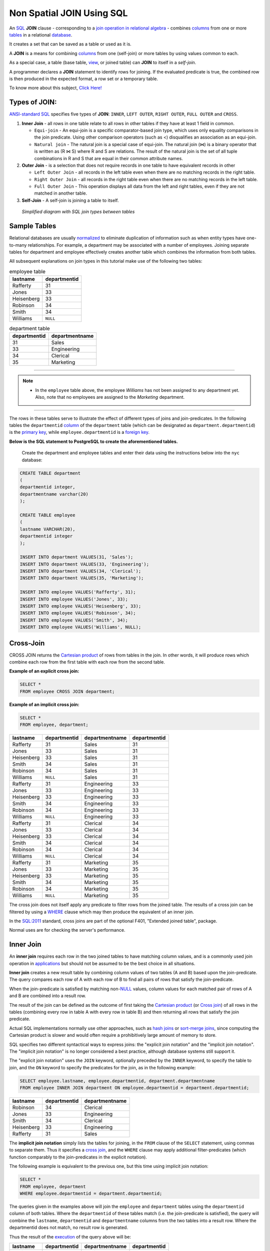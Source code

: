 .. _non_spatial_join:

Non Spatial JOIN Using SQL
==========================

An `SQL <https://en.wikipedia.org/wiki/SQL>`__ **JOIN** clause - corresponding to a `join operation in relational algebra <https://en.wikipedia.org/wiki/Join_(relational_algebra)>`__ - combines `columns <https://en.wikipedia.org/wiki/Column_(database)>`__ from one or more `tables <https://en.wikipedia.org/wiki/Table_(database)>`__ in a relational `database <https://en.wikipedia.org/wiki/Database>`__.

It creates a set that can be saved as a table or used as it is.

A **JOIN** is a means for combining `columns <https://en.wikipedia.org/wiki/Column_(database)>`__ from one (self-join) or more tables by using values common to each.

As a special case, a table (base table, `view <https://en.wikipedia.org/wiki/View_(database)>`__, or joined table) can **JOIN** to itself in a *self-join*.

A programmer declares a **JOIN** statement to identify rows for joining. If the evaluated predicate is true, the combined row is then produced in the expected format, a row set or a temporary table.

To know more about this subject, `Click Here! <https://en.wikipedia.org/wiki/Join_(SQL)>`_

Types of JOIN:
--------------

`ANSI-standard SQL <https://en.wikipedia.org/wiki/American_National_Standards_Institute>`__ specifies five types of **JOIN**: ``INNER``, ``LEFT OUTER``, ``RIGHT OUTER``, ``FULL OUTER`` and ``CROSS``.

1. **Inner Join** - all rows in one table relate to all rows in other tables if they have at least 1 field in common.

   * ``Equi-join``  - An equi-join is a specific comparator-based join type, which uses only equality comparisons in the join predicate. Using other comparison operators (such as <) disqualifies an association as an equi-join.

   * ``Natural join`` - The natural join is a special case of equi-join. The natural join (⋈) is a binary operator that is written as (R ⋈ S) where R and S are relations. The result of the natural join is the set of all tuple combinations in R and S that are equal in their common attribute names.

2. **Outer Join** - is a selection that does not require records in one table to have equivalent records in other

   * ``Left Outer Join`` - all records in the left table even when there are no matching records in the right table.

   * ``Right Outer Join`` - all records in the right table even when there are no matching records in the left table.
   
   * ``Full Outer Join`` - This operation displays all data from the left and right tables, even if they are not matched in another table.

3. **Self-Join** - A self-join is joining a table to itself.

.. figure:: ./screenshots/SQL_Joins.png
   
   *Simplified diagram with SQL join types between tables* 

Sample Tables
-------------

Relational databases are usually `normalized <https://en.wikipedia.org/wiki/Database_normalization>`__ to eliminate duplication of information such as when entity types have one-to-many relationships. For example, a department may be associated with a number of employees. Joining separate tables for department and employee effectively creates another table which combines the information from both tables.

All subsequent explanations on join types in this tutorial make use of the following two tables:

.. table:: employee table

   +------------+--------------+
   | lastname   | departmentid |
   +============+==============+
   | Rafferty   | 31           |
   +------------+--------------+
   | Jones      | 33           |
   +------------+--------------+
   | Heisenberg | 33           |
   +------------+--------------+
   | Robinson   | 34           |
   +------------+--------------+
   | Smith      | 34           |
   +------------+--------------+
   | Williams   | ``NULL``     |
   +------------+--------------+

.. table:: department table

   +--------------+----------------+
   | departmentid | departmentname |
   +==============+================+
   | 31           | Sales          |
   +--------------+----------------+
   | 33           | Engineering    |
   +--------------+----------------+
   | 34           | Clerical       |
   +--------------+----------------+
   | 35           | Marketing      |
   +--------------+----------------+

-----

.. Note:: - In the ``employee`` table above, the employee *Williams* has not been assigned to any department yet. Also, note that no employees are assigned to the *Marketing* department.

-----

The rows in these tables serve to illustrate the effect of different types of joins and join-predicates. In the following tables the ``departmentid`` `column <https://en.wikipedia.org/wiki/Column_(database)>`__ of the ``department`` table (which can be designated as ``department.departmentid``) is the `primary key <https://en.wikipedia.org/wiki/Primary_key>`__, while ``employee.departmentid`` is a `foreign key <https://en.wikipedia.org/wiki/Foreign_key>`__.

**Below is the SQL statement to PostgreSQL to create the aforementioned tables.**

  Create the department and employee tables and enter their data using the instructions below into the ``nyc`` database:  
  
.. code-block:: sql

  CREATE TABLE department
  (
  departmentid integer,
  departmentname varchar(20)
  );

  CREATE TABLE employee
  (
  lastname VARCHAR(20),
  departmentid integer
  );

  INSERT INTO department VALUES(31, 'Sales');
  INSERT INTO department VALUES(33, 'Engineering');
  INSERT INTO department VALUES(34, 'Clerical');
  INSERT INTO department VALUES(35, 'Marketing');

  INSERT INTO employee VALUES('Rafferty', 31);
  INSERT INTO employee VALUES('Jones', 33);
  INSERT INTO employee VALUES('Heisenberg', 33);
  INSERT INTO employee VALUES('Robinson', 34);
  INSERT INTO employee VALUES('Smith', 34);
  INSERT INTO employee VALUES('Williams', NULL);

Cross-Join
----------

CROSS JOIN returns the `Cartesian product <https://en.wikipedia.org/wiki/Cartesian_product>`__ of rows from tables in the join. In other words, it will produce rows which combine each row from the first table with each row from the second table.

**Example of an explicit cross join:**

.. code-block:: sql

    SELECT *
    FROM employee CROSS JOIN department;

**Example of an implicit cross join:**

.. code-block:: sql

    SELECT *
    FROM employee, department;

+-----------------+-----------------+-----------------+-----------------+
| lastname        | departmentid    | departmentname  | departmentid    |
+=================+=================+=================+=================+
| Rafferty        | 31              | Sales           | 31              |
+-----------------+-----------------+-----------------+-----------------+
| Jones           | 33              | Sales           | 31              |
+-----------------+-----------------+-----------------+-----------------+
| Heisenberg      | 33              | Sales           | 31              |
+-----------------+-----------------+-----------------+-----------------+
| Smith           | 34              | Sales           | 31              |
+-----------------+-----------------+-----------------+-----------------+
| Robinson        | 34              | Sales           | 31              |
+-----------------+-----------------+-----------------+-----------------+
| Williams        | ``NULL``        | Sales           | 31              |
+-----------------+-----------------+-----------------+-----------------+
| Rafferty        | 31              | Engineering     | 33              |
+-----------------+-----------------+-----------------+-----------------+
| Jones           | 33              | Engineering     | 33              |
+-----------------+-----------------+-----------------+-----------------+
| Heisenberg      | 33              | Engineering     | 33              |
+-----------------+-----------------+-----------------+-----------------+
| Smith           | 34              | Engineering     | 33              |
+-----------------+-----------------+-----------------+-----------------+
| Robinson        | 34              | Engineering     | 33              |
+-----------------+-----------------+-----------------+-----------------+
| Williams        | ``NULL``        | Engineering     | 33              |
+-----------------+-----------------+-----------------+-----------------+
| Rafferty        | 31              | Clerical        | 34              |
+-----------------+-----------------+-----------------+-----------------+
| Jones           | 33              | Clerical        | 34              |
+-----------------+-----------------+-----------------+-----------------+
| Heisenberg      | 33              | Clerical        | 34              |
+-----------------+-----------------+-----------------+-----------------+
| Smith           | 34              | Clerical        | 34              |
+-----------------+-----------------+-----------------+-----------------+
| Robinson        | 34              | Clerical        | 34              |
+-----------------+-----------------+-----------------+-----------------+
| Williams        | ``NULL``        | Clerical        | 34              |
+-----------------+-----------------+-----------------+-----------------+
| Rafferty        | 31              | Marketing       | 35              |
+-----------------+-----------------+-----------------+-----------------+
| Jones           | 33              | Marketing       | 35              |
+-----------------+-----------------+-----------------+-----------------+
| Heisenberg      | 33              | Marketing       | 35              |
+-----------------+-----------------+-----------------+-----------------+
| Smith           | 34              | Marketing       | 35              |
+-----------------+-----------------+-----------------+-----------------+
| Robinson        | 34              | Marketing       | 35              |
+-----------------+-----------------+-----------------+-----------------+
| Williams        | ``NULL``        | Marketing       | 35              |
+-----------------+-----------------+-----------------+-----------------+

The cross join does not itself apply any predicate to filter rows from the joined table. The results of a cross join can be filtered by using a `WHERE <https://en.wikipedia.org/wiki/Where_(SQL)>`__ clause which may then produce the equivalent of an inner join.

In the `SQL:2011 <https://en.wikipedia.org/wiki/SQL:2011>`__ standard, cross joins are part of the optional F401, "Extended joined table", package.

Normal uses are for checking the server's performance.

Inner Join
----------

An **inner join** requires each row in the two joined tables to have matching column values, and is a commonly used join operation in `applications <https://en.wikipedia.org/wiki/Application_software>`__ but should not be assumed to be the best choice in all situations.

**Inner join** creates a new result table by combining column values of two tables (A and B) based upon the join-predicate. The query compares each row of A with each row of B to find all pairs of rows that satisfy the join-predicate.

When the join-predicate is satisfied by matching non-\ `NULL <https://en.wikipedia.org/wiki/Null_(SQL)>`__ values, column values for each matched pair of rows of A and B are combined into a result row.

The result of the join can be defined as the outcome of first taking the `Cartesian product <https://en.wikipedia.org/wiki/Cartesian_product>`__ (or `Cross join <https://en.wikipedia.org/wiki/Join_(SQL)#Cross_join>`__) of all rows in the tables (combining every row in table A with every row in table B) and then returning all rows that satisfy the join predicate.

Actual SQL implementations normally use other approaches, such as `hash joins <https://en.wikipedia.org/wiki/Hash_join>`__ or `sort-merge joins <https://en.wikipedia.org/wiki/Sort-merge_join>`__, since computing the Cartesian product is slower and would often require a prohibitively large amount of memory to store.

SQL specifies two different syntactical ways to express joins: the "explicit join notation" and the "implicit join notation". The "implicit join notation" is no longer considered a best practice, although database systems still support it.

The "explicit join notation" uses the ``JOIN`` keyword, optionally preceded by the ``INNER`` keyword, to specify the table to join, and the ``ON`` keyword to specify the predicates for the join, as in the following example:

.. code-block:: sql

    SELECT employee.lastname, employee.departmentid, department.departmentname 
    FROM employee INNER JOIN department ON employee.departmentid = department.departmentid;

+-------------------+-----------------------+---------------------------+
| lastname          | departmentid          | departmentname            |
+===================+=======================+===========================+
| Robinson          | 34                    | Clerical                  |
+-------------------+-----------------------+---------------------------+
| Jones             | 33                    | Engineering               |
+-------------------+-----------------------+---------------------------+
| Smith             | 34                    | Clerical                  |
+-------------------+-----------------------+---------------------------+
| Heisenberg        | 33                    | Engineering               |
+-------------------+-----------------------+---------------------------+
| Rafferty          | 31                    | Sales                     |
+-------------------+-----------------------+---------------------------+

The **implicit join notation** simply lists the tables for joining, in the ``FROM`` clause of the ``SELECT`` statement, using commas to separate them. Thus it specifies a `cross join <https://en.wikipedia.org/wiki/Join_(SQL)#Cross_join>`__, and the ``WHERE`` clause may apply additional filter-predicates (which function comparably to the join-predicates in the explicit notation).

The following example is equivalent to the previous one, but this time using implicit join notation:

.. code-block:: sql

    SELECT *
    FROM employee, department
    WHERE employee.departmentid = department.departmentid;

The queries given in the examples above will join the ``employee`` and ``department`` tables using the ``departmentid`` column of both tables. Where the ``departmentid`` of these tables match (i.e. the join-predicate is satisfied), the query will combine the ``lastname``, ``departmentid`` and ``departmentname`` columns from the two tables into a result row. Where the departmentid does not match, no result row is generated.

Thus the result of the `execution <https://en.wikipedia.org/wiki/Query_plan>`__ of the query above will be:

+-----------------+-----------------+-----------------+-----------------+
| lastname        | departmentid    | departmentname  | departmentid    |
+=================+=================+=================+=================+
| Robinson        | 34              | Clerical        | 34              |
+-----------------+-----------------+-----------------+-----------------+
| Jones           | 33              | Engineering     | 33              |
+-----------------+-----------------+-----------------+-----------------+
| Smith           | 34              | Clerical        | 34              |
+-----------------+-----------------+-----------------+-----------------+
| Heisenberg      | 33              | Engineering     | 33              |
+-----------------+-----------------+-----------------+-----------------+
| Rafferty        | 31              | Sales           | 31              |
+-----------------+-----------------+-----------------+-----------------+

The employee *Williams* and the department *Marketing* do not appear in the query execution results. Neither of these has any matching rows in the other respective table: *Williams* has no associated department, and no employee has the department id 35 (*Marketing*). Depending on the desired results, this behavior may be a subtle bug, which can be avoided by replacing the inner join with an `outer
join <https://en.wikipedia.org/wiki/Join_(SQL)#Outer_join>`__.

Programmers should take special care when joining tables on columns that can contain `NULL <https://en.wikipedia.org/wiki/Null_(SQL)>`__ values, since NULL will never match any other value (not even NULL itself), unless the join condition explicitly uses a combination predicate that first checks that the joins columns are ``NOT NULL`` before applying the remaining predicate condition(s).

The **inner join** can only be safely used in a database that enforces `referential integrity <https://en.wikipedia.org/wiki/Referential_integrity>`__ or where the join columns are guaranteed not to be NULL. Many `transaction processing <https://en.wikipedia.org/wiki/Transaction_processing>`__ relational databases rely on `Atomicity, Consistency, Isolation, Durability (ACID) <https://en.wikipedia.org/wiki/ACID>`__ data update standards to ensure data integrity, making inner joins an appropriate choice.

However transaction databases usually also have desirable join columns that are allowed to be NULL. Many reporting relational database and `data warehouses <https://en.wikipedia.org/wiki/Data_warehouse>`__ use high volume `Extract, Transform, Load (ETL) <https://en.wikipedia.org/wiki/Extract,_transform,_load>`__ batch updates which make referential integrity difficult or impossible to enforce, resulting in potentially NULL join columns that an SQL query author cannot modify and which cause **inner joins** to omit data with no indication of an error. The choice to use an *8inner join** depends on the database design and data characteristics. A **left outer join** can usually be substituted for an **inner join** when the join columns in one table may contain NULL values.

Any data column that may be NULL (empty) should never be used as a link in an **inner join**, unless the intended result is to eliminate the rows with the NULL value. If NULL join columns are to be deliberately removed from the result set, an **inner join** can be faster than an **outer join** because the table join and filtering is done in a single step.

Conversely, an **inner join** can result in disastrously slow performance or even a server crash when used in a large volume query in combination with database functions in an SQL Where clause.

A function in an SQL Where clause can result in the database ignoring relatively compact table indexes. The database may read and inner join the selected columns from both tables before reducing the number of rows using the filter that depends on a calculated value, resulting in a relatively enormous amount of inefficient processing.

When a result set is produced by joining several tables, including master tables used to look up full text descriptions of numeric
identifier codes (a `Lookup table <https://en.wikipedia.org/wiki/Lookup_table>`__), a NULL value in any one of the foreign keys can result in the entire row being eliminated from the result set, with no indication of error. A complex SQL query that includes one or more **inner joins** and several **outer joins** has the same risk for NULL values in the **inner join** link columns.

A commitment to SQL code containing **inner joins** assumes NULL join columns will not be introduced by future changes, including vendor updates, design changes and bulk processing outside of the application's data validation rules such as data conversions, migrations, bulk imports and merges.

-----

.. Note:: - One can further classify **inner joins** as **equi-joins**, as **natural joins**, or as **cross-joins**.

-----

Equi-Join
~~~~~~~~~~

An **equi-join** is a specific type of comparator-based join, that uses only `equality <https://en.wikipedia.org/wiki/Equality_(mathematics)>`__ comparisons in the join-predicate. Using other comparison operators (such as ``<``) disqualifies a join as an **equi-join**. The query shown above has already provided an example of an **equi-join**:

.. code-block:: sql

    SELECT *
    FROM employee JOIN department ON employee.departmentid = department.departmentid;

We can write **equi-join** as below,

.. code-block:: sql

    SELECT *
    FROM employee, department
    WHERE employee.departmentid = department.departmentid;

If columns in an equi-join have the same name, `SQL-92 <https://en.wikipedia.org/wiki/SQL-92>`__ provides an optional
shorthand notation for expressing equi-joins, by way of the ``USING`` construct.

.. code-block:: sql


    SELECT *
    FROM employee INNER JOIN department USING (departmentid);


The ``USING`` construct is more than mere `syntactic sugar <https://en.wikipedia.org/wiki/Syntactic_sugar>`__, however, since the result set differs from the result set of the version with the explicit predicate.

Specifically, any columns mentioned in the ``USING`` list will appear only once, with an unqualified name, rather than once for each table in the join. In the case above, there will be a single ``departmentid`` column and no ``employee.departmentid`` or ``department.departmentid``.

-----

.. Note:: - The ``USING`` clause is not supported by MS SQL Server and Sybase.

-----

Natural Join
~~~~~~~~~~~~

The **natural join** is a special case of **equi-join**. **Natural join** (⋈) is a `binary operator <https://en.wikipedia.org/wiki/Binary_relation>`__ that is written as (*R* ⋈ *S*) where *R* and *S* are `relations <https://en.wikipedia.org/wiki/Relation_(database)>`__.

The result of the **natural join** is the set of all combinations of `tuples <https://en.wikipedia.org/wiki/Tuples>`__ in *R* and *S* that are equal on their common attribute names. For an example consider the tables *Employee* and *Dept* and their natural join:

This can also be used to define `composition of relations <https://en.wikipedia.org/wiki/Composition_of_relations>`__.
For example, the composition of *employee* and *dept* is their join as shown above, projected on all but the common attribute *DeptName*. In `category theory <https://en.wikipedia.org/wiki/Category_theory>`__, the join is precisely the `fiber product <https://en.wikipedia.org/wiki/Fiber_product>`__.

The natural join is arguably one of the most important operators since it is the relational counterpart of logical AND. Note that if the same variable appears in each of two predicates that are connected by AND, then that variable stands for the same thing and both appearances must always be substituted by the same value.

In particular, the natural join allows the combination of relations that are associated by a `foreign key <https://en.wikipedia.org/wiki/Foreign_key>`__. For example, in the above example a foreign key probably holds from *Employee*.\ *DeptName* to *Dept*.\ *DeptName* and then the natural join of *Employee* and *Dept* combines all employees with their departments. This works because the foreign key holds between attributes with the same name. If this is not the case such as in the foreign key from *Dept*.\ *manager* to *Employee*.\ *Name* then these columns have to be renamed before the natural join is taken. Such a join is sometimes also referred to as an **equi-join**.

-----

.. Tip:: - Most experts agree that **NATURAL JOINs** are dangerous and therefore strongly discourage their use. The danger comes from inadvertently adding a new column, named the same as another column in the other table. An existing natural join might then "naturally" use the new column for comparisons, making comparisons/matches using different criteria (from different columns) than before.

------

Thus an existing query could produce different results, even though the data in the tables have not been changed, but only augmented. The use of column names to automatically determine table links is not an option in large databases with hundreds or thousands of tables where it would place an unrealistic constraint on naming conventions.

Real world databases are commonly designed with `foreign key <https://en.wikipedia.org/wiki/Foreign_key>`__ data that is not consistently populated (NULL values are allowed), due to business rules and context. It is common practice to modify column names of similar data in different tables and this lack of rigid consistency relegates **natural joins** to a theoretical concept for discussion.

The above sample query for **inner joins** can be expressed as a **natural join** in the following way:

.. code-block:: sql

    SELECT *
    FROM employee NATURAL JOIN department;

As with the explicit ``USING`` clause, only one ``departmentid`` column occurs in the joined table, with no qualifier:

+--------------+-------------------+---------------------------+
| DepartmentID | Employee.LastName | Department.DepartmentName |
+==============+===================+===========================+
| 34           | Smith             | Clerical                  |
+--------------+-------------------+---------------------------+
| 33           | Jones             | Engineering               |
+--------------+-------------------+---------------------------+
| 34           | Robinson          | Clerical                  |
+--------------+-------------------+---------------------------+
| 33           | Heisenberg        | Engineering               |
+--------------+-------------------+---------------------------+
| 31           | Rafferty          | Sales                     |
+--------------+-------------------+---------------------------+

PostgreSQL, MySQL and Oracle support natural joins; Microsoft T-SQL and IBM DB2 do not. The columns used in the join are implicit so the join code does not show which columns are expected, and a change in column names may change the results. In the `SQL:2011 <https://en.wikipedia.org/wiki/SQL:2011>`__ standard, **natural joins** are part of the optional F401, "Extended joined table", package.

In many database environments the column names are controlled by an outside vendor, not the query developer. A natural join assumes stability and consistency in column names which can change during vendor mandated version upgrades.

Outer Join
----------

The joined table retains each row—even if no other matching row exists. Outer joins subdivide further into **left outer joins**, **right outer joins**, and **full outer joins**, depending on which table's rows are retained: left, right, or both (in this case *left* and *right* refer to the two sides of the ``JOIN`` keyword).

No implicit join-notation for outer joins exists in standard SQL.

Left Outer Join
~~~~~~~~~~~~~~~~

The result of a **left outer join** (or simply **left join**) for tables A and B always contains all rows of the "left" table (A), even if the join-condition does not find any matching row in the "right" table (B). This means that if the ``ON`` clause matches 0 (zero) rows in B (for a given row in A), the join will still return a row in the result (for that row)—but with NULL in each column from B. A **left outer join** returns all the values from an inner join plus all values in the left table that do not match to the right table, including rows with NULL (empty) values in the link column.

For example, this allows us to find an employee's department, but still shows employees that have not been assigned to a department (contrary to the inner-join example above, where unassigned employees were excluded from the result).

Example of a **left outer join** (the **``OUTER``** keyword is optional), with the additional result row (compared with the inner join)
italicized:

.. code-block:: sql

    SELECT *
    FROM employee LEFT OUTER JOIN department ON employee.DepartmentID = department.DepartmentID;

+-----------------+-----------------+-----------------+-----------------+
| Employee.LastNa | Employee.Depart | Department.Depa | Department.Depa |
| me              | mentID          | rtmentName      | rtmentID        |
+=================+=================+=================+=================+
| Jones           | 33              | Engineering     | 33              |
+-----------------+-----------------+-----------------+-----------------+
| Rafferty        | 31              | Sales           | 31              |
+-----------------+-----------------+-----------------+-----------------+
| Robinson        | 34              | Clerical        | 34              |
+-----------------+-----------------+-----------------+-----------------+
| Smith           | 34              | Clerical        | 34              |
+-----------------+-----------------+-----------------+-----------------+
| *Williams*      | ``NULL``        | ``NULL``        | ``NULL``        |
+-----------------+-----------------+-----------------+-----------------+
| Heisenberg      | 33              | Engineering     | 33              |
+-----------------+-----------------+-----------------+-----------------+

Right Outer Join
~~~~~~~~~~~~~~~~

A **right outer join** (or **right join**) closely resembles a left outer join, except with the treatment of the tables reversed. Every row from the "right" table (B) will appear in the joined table at least once. If no matching row from the "left" table (A) exists, NULL will appear in columns from A for those rows that have no match in B.

A right outer join returns all the values from the right table and matched values from the left table (NULL in the case of no matching join predicate). For example, this allows us to find each employee and his or her department, but still show departments that have no employees.

Below is an example of a right outer join (the **``OUTER``** keyword is optional), with the additional result row italicized:

.. code-block:: sql

    SELECT *
    FROM employee RIGHT OUTER JOIN department ON employee.departmentid = department.departmentid;

+-----------------+-----------------+-----------------+-----------------+
| lastname        | departmentid    | departmentname  | departmentid    |
+=================+=================+=================+=================+
| Smith           | 34              | Clerical        | 34              |
+-----------------+-----------------+-----------------+-----------------+
| Jones           | 33              | Engineering     | 33              |
+-----------------+-----------------+-----------------+-----------------+
| Robinson        | 34              | Clerical        | 34              |
+-----------------+-----------------+-----------------+-----------------+
| Heisenberg      | 33              | Engineering     | 33              |
+-----------------+-----------------+-----------------+-----------------+
| Rafferty        | 31              | Sales           | 31              |
+-----------------+-----------------+-----------------+-----------------+
| ``NULL``        | ``NULL``        | *Marketing*     | *35*            |
+-----------------+-----------------+-----------------+-----------------+

Right and left outer joins are functionally equivalent. Neither provides any functionality that the other does not, so right and left outer joins may replace each other as long as the table order is switched.

Full Outer Join
~~~~~~~~~~~~~~~~

Conceptually, a **full outer join** combines the effect of applying both left and right outer joins. Where rows in the **FULL OUTER JOIN **(ed) tables do not match, the result set will have NULL values for every column of the table that lacks a matching row. For those rows that do match, a single row will be produced in the result set (containing columns populated from both tables).

For example, this allows us to see each employee who is in a department and each department that has an employee, but also see each employee who is not part of a department and each department which doesn't have an employee.

Example of a full outer join (the **``OUTER``** keyword is optional):

.. code-block:: sql

    SELECT *
    FROM employee FULL OUTER JOIN department ON employee.departmentid = department.departmentid;

+-----------------+-----------------+-----------------+-----------------+
| lastname        | departmentid    | departmentname  | departmentid    |
+=================+=================+=================+=================+
| Smith           | 34              | Clerical        | 34              |
+-----------------+-----------------+-----------------+-----------------+
| Jones           | 33              | Engineering     | 33              |
+-----------------+-----------------+-----------------+-----------------+
| Robinson        | 34              | Clerical        | 34              |
+-----------------+-----------------+-----------------+-----------------+
| *Williams*      | ``NULL``        | ``NULL``        | ``NULL``        |
+-----------------+-----------------+-----------------+-----------------+
| Heisenberg      | 33              | Engineering     | 33              |
+-----------------+-----------------+-----------------+-----------------+
| Rafferty        | 31              | Sales           | 31              |
+-----------------+-----------------+-----------------+-----------------+
| ``NULL``        | ``NULL``        | *Marketing*     | *35*            |
+-----------------+-----------------+-----------------+-----------------+

Self-Join
~~~~~~~~~~~~~~~~

A **self-join** is joining a table to itself.

  Enter two new columns in the ``employee`` table. One of type varchar(13) with ``country`` field name and one with ``employeeid`` column name of integer type:

.. code-block:: sql

    ALTER TABLE employee
    ADD COLUMN country varchar(13),
    ADD COLUMN employeeid integer;
    
::  
    
  Delete all data from ``employee`` table
  
.. code-block:: sql

    DELETE FROM employee;

..

  Insert the data bellow in the table ``employee``:
  
.. code-block:: sql

    INSERT INTO employee (country, employeeid, lastname, departmentid) VALUES
    ('Australia', 123, 'Rafferty', 31),
    ('Australia', 124, 'Jones', 33),
    ('Australia', 145, 'Heisenberg', 33),
    ('United States', 201, 'Robinson', 34),
    ('Germany', 305, 'Smith', 34),
    ('Germany', 306, 'Williams', NULL);

If there were two separate tables for employees and a query which requested employees in the first table having the same country as employees in the second table, a normal join operation could be used to find the answer table. However, all the employee information is
contained within a single large table.

Considering the new modified ``Employee`` table such as the following:

.. table:: new employee table

   +------------+------------+---------------+--------------+
   | EmployeeID | LastName   | Country       | DepartmentID |
   +============+============+===============+==============+
   | 123        | Rafferty   | Australia     | 31           |
   +------------+------------+---------------+--------------+
   | 124        | Jones      | Australia     | 33           |
   +------------+------------+---------------+--------------+
   | 145        | Heisenberg | Australia     | 33           |
   +------------+------------+---------------+--------------+
   | 201        | Robinson   | United States | 34           |
   +------------+------------+---------------+--------------+
   | 305        | Smith      | Germany       | 34           |
   +------------+------------+---------------+--------------+
   | 306        | Williams   | Germany       | ``NULL``     |
   +------------+------------+---------------+--------------+

An example solution query could be as follows:

.. code-block:: sql

    SELECT f.employeeid, f.lastname, s.employeeid, s.lastname, f.country
    FROM employee f INNER JOIN employee s ON f.country = s.country
    WHERE f.employeeid < s.employeeid
    ORDER BY f.employeeid, s.employeeid;

Which results in the following table being generated.

.. table:: Employee Table after Self-join by Country

   +------------+----------+------------+------------+-----------+
   | employeeid | lastname | employeeid | lastname   | country   |
   +============+==========+============+============+===========+
   | 123        | Rafferty | 124        | Jones      | Australia |
   +------------+----------+------------+------------+-----------+
   | 123        | Rafferty | 145        | Heisenberg | Australia |
   +------------+----------+------------+------------+-----------+
   | 124        | Jones    | 145        | Heisenberg | Australia |
   +------------+----------+------------+------------+-----------+
   | 305        | Smith    | 306        | Williams   | Germany   |
   +------------+----------+------------+------------+-----------+

**For this example:**

-  ``f`` and ``s`` are `aliases <https://en.wikipedia.org/wiki/Alias_(SQL)>`__ for the first    and second copies of the employee table.
-  The condition ``f.country = s.country`` excludes pairings between employees in different countries. The example question only wanted pairs of employees in the same country.
-  The condition ``f.employeeID < s.employeeID`` excludes pairings where the ``employeeid`` of the first employee is greater than or equal to the ``EmployeeID`` of the second employee. In other words, the effect of this condition is to exclude duplicate pairings and self-pairings.

Without it, the following less useful table would be generated (the table below displays only the "Germany" portion of the result):

+------------+----------+------------+----------+---------+
| employeeid | lastname | employeeid | lastname | country |
+============+==========+============+==========+=========+
| 305        | Smith    | 305        | Smith    | Germany |
+------------+----------+------------+----------+---------+
| 305        | Smith    | 306        | Williams | Germany |
+------------+----------+------------+----------+---------+
| 306        | Williams | 305        | Smith    | Germany |
+------------+----------+------------+----------+---------+
| 306        | Williams | 306        | Williams | Germany |
+------------+----------+------------+----------+---------+

Only one of the two middle pairings is needed to satisfy the original question, and the topmost and bottommost are of no interest at all in this example.
